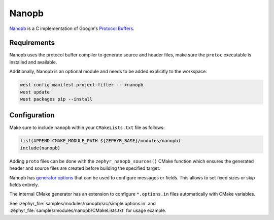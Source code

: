 .. _nanopb_reference:

Nanopb
######

`Nanopb <https://jpa.kapsi.fi/nanopb/>`_ is a C implementation of Google's
`Protocol Buffers <https://protobuf.dev/>`_.

Requirements
************

Nanopb uses the protocol buffer compiler to generate source and header files,
make sure the ``protoc`` executable is installed and available.

.. tabs::

   .. group-tab:: Ubuntu

      Use ``apt`` to install dependency:

         .. code-block:: shell

            sudo apt install protobuf-compiler

   .. group-tab:: macOS

      Use ``brew`` to install dependency:

         .. code-block:: shell

            brew install protobuf

   .. group-tab:: Windows

      Use ``choco`` to install dependency:

         .. code-block:: shell

            choco install protoc


Additionally, Nanopb is an optional module and needs to be added explicitly to the workspace:

.. code-block:: shell

   west config manifest.project-filter -- +nanopb
   west update
   west packages pip --install

Configuration
*************

Make sure to include ``nanopb`` within your ``CMakeLists.txt`` file as follows:

.. code-block:: cmake

   list(APPEND CMAKE_MODULE_PATH ${ZEPHYR_BASE}/modules/nanopb)
   include(nanopb)

Adding ``proto`` files can be done with the ``zephyr_nanopb_sources()`` CMake function which
ensures the generated header and source files are created before building the specified target.

Nanopb has `generator options <https://jpa.kapsi.fi/nanopb/docs/reference.html#generator-options>`_
that can be used to configure messages or fields. This allows to set fixed sizes or skip fields
entirely.

The internal CMake generator has an extension to configure ``*.options.in`` files automatically
with CMake variables.

See :zephyr_file:`samples/modules/nanopb/src/simple.options.in` and
:zephyr_file:`samples/modules/nanopb/CMakeLists.txt` for usage example.
